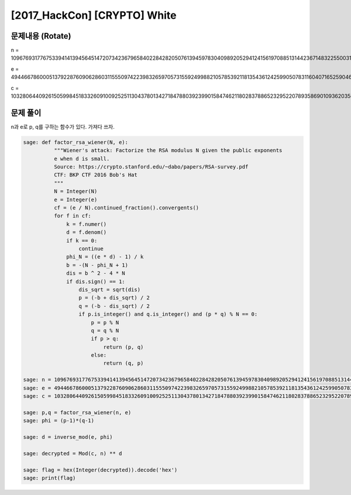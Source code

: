 ==============================================================
[2017_HackCon] [CRYPTO] White
==============================================================

문제내용 (Rotate)
==============================================================

n = 109676931776753394141394564514720734236796584022842820507613945978304098920529412415619708851314423671483225500317195833435789174491417871864260375066278885574232653256425434296113773973874542733322600365156233965235292281146938652303374751525426102732530711430473466903656428846184387282528950095967567885381

e = 49446678600051379228760906286031155509742239832659705731559249988210578539211813543612425990507831160407165259046991194935262200565953842567148786053040450198919753834397378188932524599840027093290217612285214105791999673535556558448523448336314401414644879827127064929878383237432895170442176211946286617205

c = 103280644092615059984518332609100925251130437801342718478803923990158474621180283788652329522078935869010936203566024336697568861166241737937884153980866061431062015970439320809653170936674539901900312536610219900459284854811622720209705994060764318380465515920139663572083312965314519159261624303103692125635


문제 풀이
==============================================================

n과 e로 p, q를 구하는 함수가 있다. 가져다 쓰자.


.. code-block:: console

    sage: def factor_rsa_wiener(N, e):
              """Wiener's attack: Factorize the RSA modulus N given the public exponents
              e when d is small.
              Source: https://crypto.stanford.edu/~dabo/papers/RSA-survey.pdf
              CTF: BKP CTF 2016 Bob's Hat
              """
              N = Integer(N)
              e = Integer(e)
              cf = (e / N).continued_fraction().convergents()
              for f in cf:
                  k = f.numer()
                  d = f.denom()
                  if k == 0:
                      continue
                  phi_N = ((e * d) - 1) / k
                  b = -(N - phi_N + 1)
                  dis = b ^ 2 - 4 * N
                  if dis.sign() == 1:
                      dis_sqrt = sqrt(dis)
                      p = (-b + dis_sqrt) / 2
                      q = (-b - dis_sqrt) / 2
                      if p.is_integer() and q.is_integer() and (p * q) % N == 0:
                          p = p % N
                          q = q % N
                          if p > q:
                              return (p, q)
                          else:
                              return (q, p)

    sage: n = 109676931776753394141394564514720734236796584022842820507613945978304098920529412415619708851314423671483225500317195833435789174491417871864260375066278885574232653256425434296113773973874542733322600365156233965235292281146938652303374751525426102732530711430473466903656428846184387282528950095967567885381
    sage: e = 49446678600051379228760906286031155509742239832659705731559249988210578539211813543612425990507831160407165259046991194935262200565953842567148786053040450198919753834397378188932524599840027093290217612285214105791999673535556558448523448336314401414644879827127064929878383237432895170442176211946286617205
    sage: c = 103280644092615059984518332609100925251130437801342718478803923990158474621180283788652329522078935869010936203566024336697568861166241737937884153980866061431062015970439320809653170936674539901900312536610219900459284854811622720209705994060764318380465515920139663572083312965314519159261624303103692125635
                
    sage: p,q = factor_rsa_wiener(n, e)
    sage: phi = (p-1)*(q-1)

    sage: d = inverse_mod(e, phi)

    sage: decrypted = Mod(c, n) ** d

    sage: flag = hex(Integer(decrypted)).decode('hex')
    sage: print(flag)


